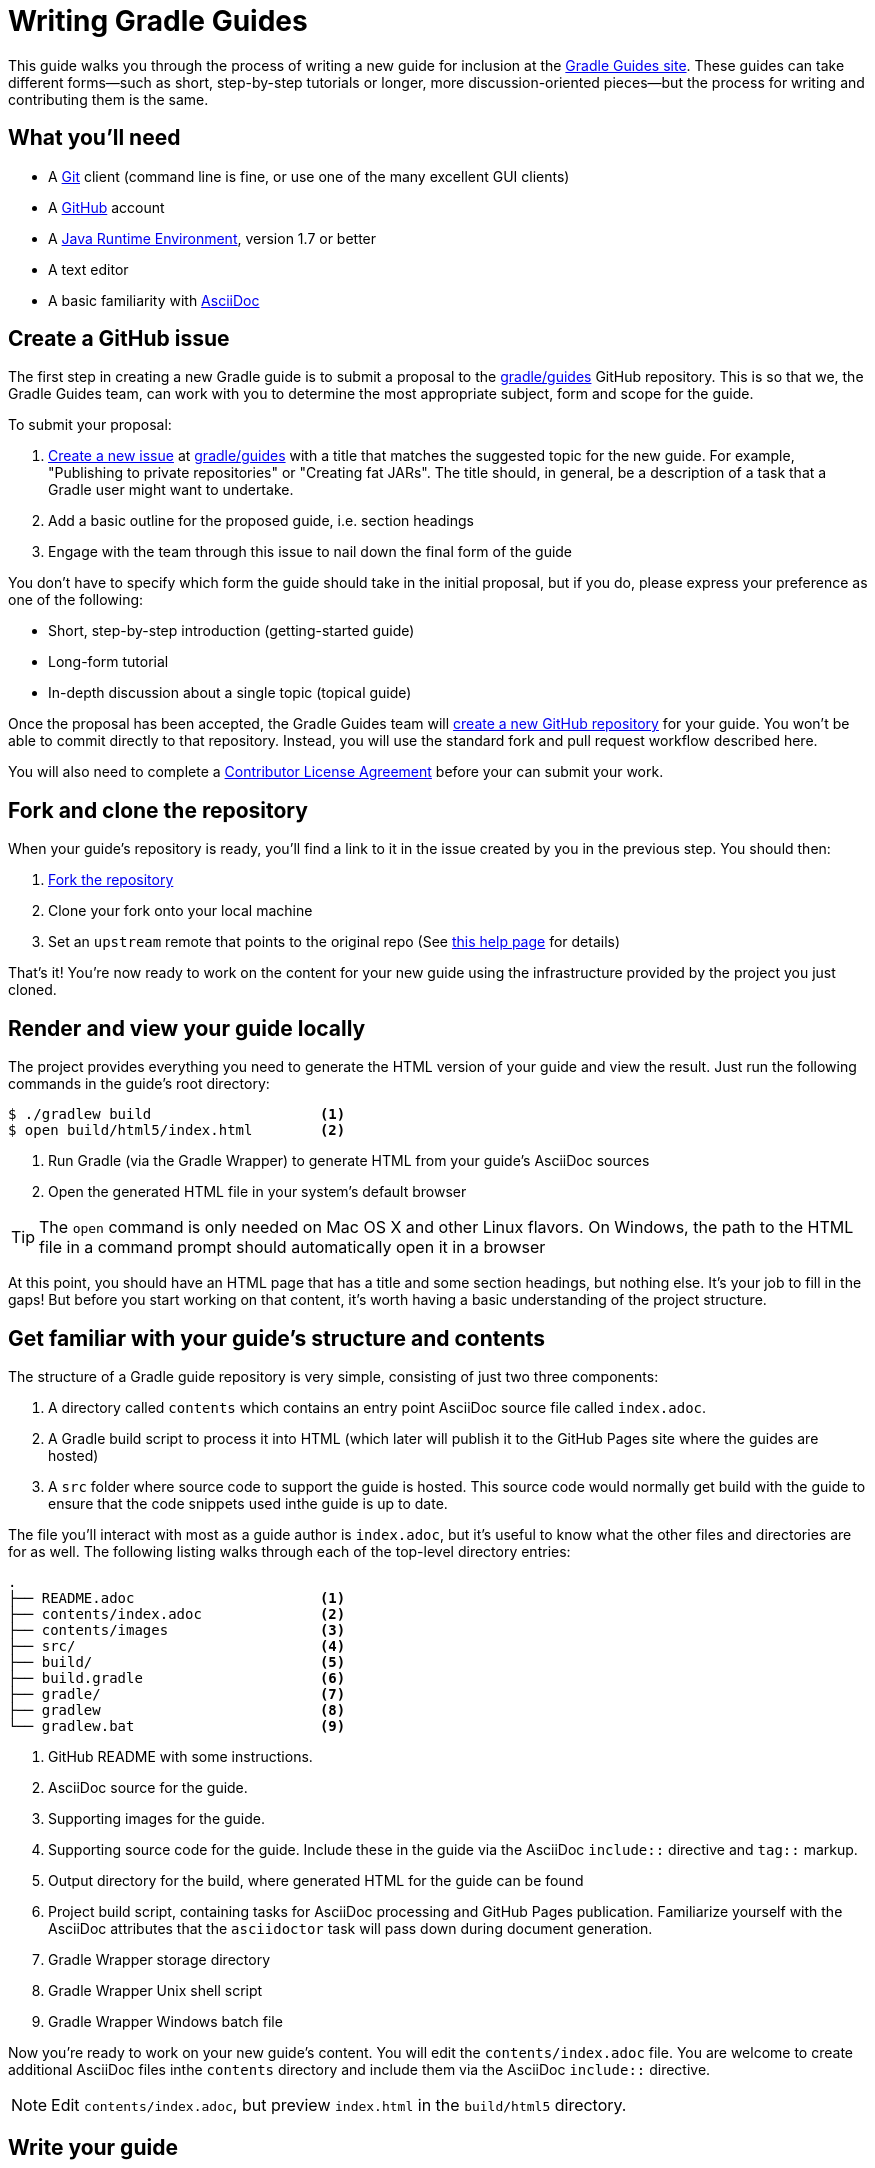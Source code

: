 = Writing Gradle Guides

This guide walks you through the process of writing a new guide for inclusion at the https://guides.gradle.org/[Gradle Guides site]. These guides can take different forms—such as short, step-by-step tutorials or longer, more discussion-oriented pieces—but the process for writing and contributing them is the same.

== What you'll need

 - A https://git-scm.org[Git] client (command line is fine, or use one of the many excellent GUI clients)
 - A https://github.com[GitHub] account
 - A http://www.oracle.com/technetwork/java/javase/downloads/index.html[Java Runtime Environment], version 1.7 or better
 - A text editor
 - A basic familiarity with http://asciidoctor.org/docs/user-manual/[AsciiDoc]

== Create a GitHub issue

The first step in creating a new Gradle guide is to submit a proposal to the https://github.com/gradle/guides[gradle/guides] GitHub repository. This is so that we, the Gradle Guides team, can work with you to determine the most appropriate subject, form and scope for the guide.

To submit your proposal:

 1. https://help.github.com/articles/creating-an-issue/[Create a new issue] at https://github.com/gradle/guides/issues[gradle/guides] with a title that matches the suggested topic for the new guide. For example, "Publishing to private repositories" or "Creating fat JARs". The title should, in general, be a description of a task that a Gradle user might want to undertake.
 2. Add a basic outline for the proposed guide, i.e. section headings
 3. Engage with the team through this issue to nail down the final form of the guide

You don't have to specify which form the guide should take in the initial proposal, but if you do, please express your preference as one of the following:

 - Short, step-by-step introduction (getting-started guide)
 - Long-form tutorial
 - In-depth discussion about a single topic (topical guide)

Once the proposal has been accepted, the Gradle Guides team will https://github.com/gradle/guides/blob/master/README.md[create a new GitHub repository] for your guide. You won't be able to commit directly to that repository. Instead, you will use the standard fork and pull request workflow described here.

You will also need to complete a https://gradle.org/cla[Contributor License Agreement] before your can submit your work.

== Fork and clone the repository

When your guide's repository is ready, you'll find a link to it in the issue created by you in the previous step. You should then:

 1. https://help.github.com/articles/fork-a-repo/[Fork the repository]
 2. Clone your fork onto your local machine
 3. Set an `upstream` remote that points to the original repo (See https://help.github.com/articles/configuring-a-remote-for-a-fork/[this help page] for details)

That's it! You're now ready to work on the content for your new guide using the infrastructure provided by the project you just cloned.

== Render and view your guide locally

The project provides everything you need to generate the HTML version of your guide and view the result. Just run the following commands in the guide's root directory:

----
$ ./gradlew build                    <1>
$ open build/html5/index.html        <2>
----
<1> Run Gradle (via the Gradle Wrapper) to generate HTML from your guide's AsciiDoc sources
<2> Open the generated HTML file in your system's default browser

TIP: The `open` command is only needed on Mac OS X and other Linux flavors. On Windows, the path to the HTML file in a command prompt should automatically open it in a browser

At this point, you should have an HTML page that has a title and some section headings, but nothing else. It's your job to fill in the gaps! But before you start working on that content, it's worth having a basic understanding of the project structure.

== Get familiar with your guide's structure and contents

The structure of a Gradle guide repository is very simple, consisting of just two three components:

 1. A directory called `contents` which contains an entry point AsciiDoc source file called `index.adoc`.
 2. A Gradle build script to process it into HTML (which later will publish it to the GitHub Pages site where the guides are hosted)
 3. A `src` folder where source code to support the guide is hosted. This source code would normally get build with the guide to ensure that the code snippets used inthe guide is up to date.

The file you'll interact with most as a guide author is `index.adoc`, but it's useful to know what the other files and directories are for as well. The following listing walks through each of the top-level directory entries:

----
.
├── README.adoc                      <1>
├── contents/index.adoc              <2>
├── contents/images                  <3>
├── src/                             <4>
├── build/                           <5>
├── build.gradle                     <6>
├── gradle/                          <7>
├── gradlew                          <8>
└── gradlew.bat                      <9>
----
<1> GitHub README with some instructions.
<2> AsciiDoc source for the guide.
<3> Supporting images for the guide.
<4> Supporting source code for the guide. Include these in the guide via the AsciiDoc `include::` directive and `tag::` markup.
<5> Output directory for the build, where generated HTML for the guide can be found
<6> Project build script, containing tasks for AsciiDoc processing and GitHub Pages publication. Familiarize yourself with the AsciiDoc attributes that the `asciidoctor` task will pass down during document generation.
<7> Gradle Wrapper storage directory
<8> Gradle Wrapper Unix shell script
<9> Gradle Wrapper Windows batch file

Now you're ready to work on your new guide's content. You will edit the `contents/index.adoc` file. You are welcome to create additional AsciiDoc files inthe `contents` directory and include them via the AsciiDoc `include::` directive.

NOTE: Edit `contents/index.adoc`, but preview `index.html` in the `build/html5` directory.

== Write your guide

AsciiDoc is a plain text-based, UTF-8 compliant writing format, so you can use any text editor or IDE to work on `contents/index.adoc`. Many of them have support for AsciiDoc syntax highlighting, which makes things easier. Once you've decided on an editor, just open the file and get writing!

As you work on the main content of the guide, we recommend that you read the associated https://guides.gradle.org/style-guide[style guide] and browse through a few of the existing https://guides.gradle.org/[guides] if you haven't done so already.

[TIP]
.New to AsciiDoc?
====
Refer to the http://asciidoctor.org/docs/user-manual/[Asciidoctor User Manual] while writing and you'll master the basics in no time. There is also a http://asciidoctor.org/docs/asciidoc-syntax-quick-reference/[quick reference for syntax] that's particularly useful when you just want to know the syntax for something specific.
====

When you want to preview your changes, simply regenerate your guide's HTML with the following build command:

    $ ./gradlew build

(Again, the "dot-slash" syntax is used on Unix. On Windows, just type `gradlew` or even `gradlew.bat`.)

Then open or refresh `build/html5/index.html` in your browser. It's as simple as that.

== Send a pull request

Writing is usually an iterative process. You write a draft, it gets reviewed, you do a second draft, and so on. That's why we recommend that you submit your guide for review as soon as you want feedback. To do so, initiate a https://help.github.com/articles/creating-a-pull-request-from-a-fork/[pull request] when you're ready.

Your guide enters the review process at this point. Each step of a review involves either feedback (as comments) or edits (as commits) depending on the current stage of the process. That's why it's important for you to specify what type of review you want. Should the Gradle Guides team treat the current version of your guide as a first draft or something that's ready to be published? Do you simply want feedback on the structure and overall tone, or do you want the team to check for and fix spelling and grammar issues? You don't have to be too specific and the team will ask for clarification if necessary.

Whenever you have a new draft ready, push the changes to your fork and add a comment to the pull request saying what type of review you would like. The pull request will update automatically and the review will continue until both sides are happy with the result.

You'll find your guide on the https://guides.gradle.org/[Gradle Guides site] soon after the pull request is accepted and merged. Well done and thank you for the valuable contribution!

== Summary

This guide documented the process to:

 - Submit a proposal for a new Gradle guide
 - Fork and clone the new guide's repository
 - Work on the guide's content according to style guidelines
 - Initiate a review of your guide

Now that you have some experience with it, we hope that you're inspired to contribute more guides in the future!

== Help improve this guide

Have feedback or a question? Found a typo? Like all Gradle guides, help is just a GitHub issue away. Please add an issue or pull request to https://github.com/gradle-guides/gs-writing-gs-guides/[gradle-guides/gs-writing-gs-guides] and we'll get back to you.
